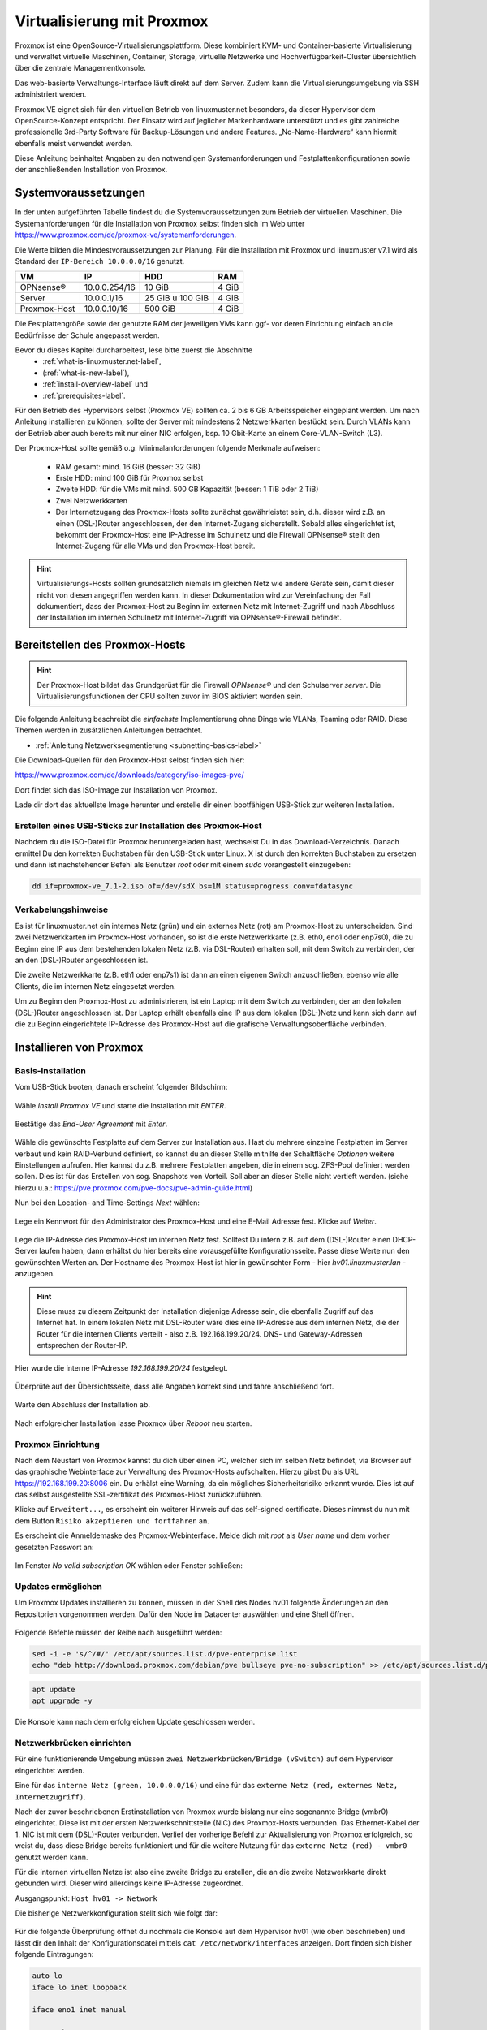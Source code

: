 
.. _install-on-proxmox-label:

============================
 Virtualisierung mit Proxmox
============================

.. sectionauthor:: `@cweikl <https://ask.linuxmuster.net/u/cweikl>`_,
                   `@MachtDochNix <https://ask.linuxmuster.net/u/MachtDochNix>`_

Proxmox ist eine OpenSource-Virtualisierungsplattform. Diese kombiniert KVM- und Container-basierte Virtualisierung und verwaltet virtuelle Maschinen, Container, Storage, virtuelle Netzwerke und Hochverfügbarkeit-Cluster übersichtlich über die zentrale Managementkonsole.

Das web-basierte Verwaltungs-Interface läuft direkt auf dem Server. Zudem kann die Virtualisierungsumgebung via SSH administriert werden.

Proxmox VE eignet sich für den virtuellen Betrieb von linuxmuster.net besonders, da dieser Hypervisor dem OpenSource-Konzept entspricht. Der Einsatz wird auf jeglicher Markenhardware unterstützt und es gibt zahlreiche professionelle 3rd-Party Software für Backup-Lösungen und andere Features. „No-Name-Hardware“ kann hiermit ebenfalls meist verwendet werden.

Diese Anleitung beinhaltet Angaben zu den notwendigen Systemanforderungen und Festplattenkonfigurationen sowie der anschließenden Installation von Proxmox.

Systemvoraussetzungen
=====================

In der unten aufgeführten Tabelle findest du die Systemvoraussetzungen zum Betrieb der virtuellen Maschinen. Die Systemanforderungen für die Installation von Proxmox selbst finden sich im Web unter https://www.proxmox.com/de/proxmox-ve/systemanforderungen. 

Die Werte bilden die Mindestvoraussetzungen zur Planung. Für die Installation mit Proxmox und linuxmuster v7.1 wird als Standard der ``IP-Bereich 10.0.0.0/16`` genutzt.

============ ============= ================ =====
VM           IP            HDD              RAM 
============ ============= ================ =====
OPNsense®    10.0.0.254/16 10 GiB           4 GiB
Server       10.0.0.1/16   25 GiB u 100 GiB 4 GiB
Proxmox-Host 10.0.0.10/16  500 GiB          4 GiB
============ ============= ================ =====

Die Festplattengröße sowie der genutzte RAM der jeweiligen VMs kann ggf- vor deren Einrichtung einfach an die Bedürfnisse der Schule angepasst werden.

Bevor du dieses Kapitel durcharbeitest, lese bitte zuerst die Abschnitte
  + :ref:`what-is-linuxmuster.net-label`,
  + (:ref:`what-is-new-label`),
  +  :ref:`install-overview-label` und
  +  :ref:`prerequisites-label`.

Für den Betrieb des Hypervisors selbst (Proxmox VE) sollten ca. 2 bis 6 GB Arbeitsspeicher eingeplant werden. Um nach Anleitung installieren zu können, sollte der Server mit mindestens 2 Netzwerkkarten bestückt sein. Durch VLANs kann der Betrieb aber auch bereits mit nur einer NIC erfolgen, bsp. 10 Gbit-Karte an einem Core-VLAN-Switch (L3).

Der Proxmox-Host sollte gemäß o.g. Minimalanforderungen folgende Merkmale aufweisen:

  * RAM gesamt: mind. 16 GiB (besser: 32 GiB)
  * Erste HDD: mind 100 GiB für Proxmox selbst
  * Zweite HDD: für die VMs mit mind. 500 GB Kapazität (besser: 1 TiB oder 2 TiB)
  * Zwei Netzwerkkarten
  * Der Internetzugang des Proxmox-Hosts sollte zunächst gewährleistet sein, d.h. dieser wird z.B. an einen (DSL-)Router angeschlossen, der den Internet-Zugang sicherstellt. Sobald alles eingerichtet ist, bekommt der Proxmox-Host eine IP-Adresse im Schulnetz und die Firewall OPNsense® stellt den Internet-Zugang für alle VMs und den Proxmox-Host bereit.

.. hint:: 

   Virtualisierungs-Hosts sollten grundsätzlich niemals im gleichen Netz wie andere Geräte sein, damit dieser nicht von diesen angegriffen werden kann. In dieser Dokumentation wird zur Vereinfachung der Fall dokumentiert, dass der Proxmox-Host zu Beginn im externen Netz mit Internet-Zugriff und nach Abschluss der Installation im internen Schulnetz mit Internet-Zugriff via OPNsense®-Firewall befindet. 

Bereitstellen des Proxmox-Hosts
===============================

.. hint:: 

   Der Proxmox-Host bildet das Grundgerüst für die Firewall *OPNsense®* und
   den Schulserver *server*. Die Virtualisierungsfunktionen der CPU sollten 
   zuvor im BIOS aktiviert worden sein.

Die folgende Anleitung beschreibt die *einfachste* Implementierung ohne Dinge wie VLANs, Teaming oder RAID. Diese Themen 
werden in zusätzlichen Anleitungen betrachtet.

* :ref:`Anleitung Netzwerksegmentierung <subnetting-basics-label>` 

Die Download-Quellen für den Proxmox-Host selbst finden sich hier:

https://www.proxmox.com/de/downloads/category/iso-images-pve/

Dort findet sich das ISO-Image zur Installation von Proxmox.

Lade dir dort das aktuellste Image herunter und erstelle dir einen bootfähigen USB-Stick zur weiteren Installation.

Erstellen eines USB-Sticks zur Installation des Proxmox-Host
------------------------------------------------------------

Nachdem du die ISO-Datei für Proxmox heruntergeladen hast, wechselst Du in das Download-Verzeichnis. Danach ermittel Du den korrekten Buchstaben für den USB-Stick unter Linux. X ist durch den korrekten Buchstaben zu ersetzen und dann ist nachstehender Befehl als Benutzer *root* oder mit einem *sudo* vorangestellt einzugeben:

.. code-block:: console
 
   dd if=proxmox-ve_7.1-2.iso of=/dev/sdX bs=1M status=progress conv=fdatasync
   
Verkabelungshinweise
--------------------

Es ist für linuxmuster.net ein internes Netz (grün) und ein externes Netz (rot) am Proxmox-Host zu unterscheiden. 
Sind zwei Netzwerkkarten im Proxmox-Host vorhanden, so ist die erste Netzwerkkarte (z.B. eth0, eno1 oder enp7s0), die zu 
Beginn eine IP aus dem bestehenden lokalen Netz (z.B. via DSL-Router) erhalten soll, mit dem Switch zu verbinden, der an den (DSL-)Router angeschlossen ist.

Die zweite Netzwerkkarte (z.B. eth1 oder enp7s1) ist dann an einen eigenen Switch anzuschließen, ebenso wie alle Clients, die im internen Netz eingesetzt werden. 

Um zu Beginn den Proxmox-Host zu administrieren, ist ein Laptop mit dem Switch zu verbinden, der an den lokalen (DSL-)Router angeschlossen ist. Der Laptop erhält ebenfalls eine IP aus dem lokalen (DSL-)Netz und kann sich dann auf die zu Beginn eingerichtete IP-Adresse des Proxmox-Host auf die grafische Verwaltungsoberfläche verbinden. 

.. figure:: media/install-on-proxmox_01_network-4-proxmoc-installation.svg
   :align: center
   :alt: Netzwerk für die Proxmox Installation

Installieren von Proxmox
========================

Basis-Installation
------------------

Vom USB-Stick booten, danach erscheint folgender Bildschirm:

.. figure:: media/install-on-proxmox_02_boot-menu.png
   :align: center
   :alt: Proxmox Boot-Menu 

Wähle `Install Proxmox VE` und starte die Installation mit `ENTER`.

.. figure:: media/install-on-proxmox_03_eula.png
   :align: center
   :alt: Proxmox Nutzervereinbarung

Bestätige das `End-User Agreement` mit `Enter`.

.. figure:: media/install-on-proxmox_04_target-harddisk.png
   :align: center
   :alt: Proxmox Installation Wahl der Festplatten

Wähle die gewünschte Festplatte auf dem Server zur Installation aus. Hast du mehrere einzelne Festplatten im Server verbaut und kein RAID-Verbund definiert, so kannst du an dieser Stelle mithilfe der Schaltfläche `Optionen` weitere Einstellungen aufrufen. Hier kannst du z.B. mehrere Festplatten angeben, die in einem sog. ZFS-Pool definiert werden sollen. Dies ist für das Erstellen von sog. Snapshots von Vorteil. Soll aber an dieser Stelle nicht vertieft werden. 
(siehe hierzu u.a.: https://pve.proxmox.com/pve-docs/pve-admin-guide.html)

Nun bei den Location- and Time-Settings `Next` wählen:

.. figure:: media/install-on-proxmox_05_location-and-time-zone.png
   :align: center
   :alt: Proxmox Installation Zeitzone 

Lege ein Kennwort für den Administrator des Proxmox-Host und eine E-Mail
Adresse fest. Klicke auf `Weiter`.

.. figure:: media/install-on-proxmox_06_admin-password.png
   :align: center
   :alt: Proxmox Installation Admin-Passwort

Lege die IP-Adresse des Proxmox-Host im internen Netz fest. Solltest Du intern z.B. auf dem (DSL-)Router einen
DHCP-Server laufen haben, dann erhältst du hier bereits eine vorausgefüllte Konfigurationsseite. Passe diese Werte nun den 
gewünschten Werten an. Der Hostname des Proxmox-Host ist hier in gewünschter Form - hier `hv01.linuxmuster.lan` -
anzugeben.

.. hint::

   Diese muss zu diesem Zeitpunkt der Installation diejenige Adresse sein, die ebenfalls Zugriff auf das Internet hat.
   In einem lokalen Netz mit DSL-Router wäre dies eine IP-Adresse aus dem internen Netz, die der Router für die internen Clients 
   verteilt - also z.B. 192.168.199.20/24. DNS- und Gateway-Adressen entsprechen der Router-IP.

Hier wurde die interne IP-Adresse `192.168.199.20/24` festgelegt.

.. figure:: media/install-on-proxmox_07_network-configuration.png
   :align: center
   :alt: Proxmox Installation Netzwerk Konfiguration

Überprüfe auf der Übersichtsseite, dass alle Angaben korrekt sind und fahre anschließend fort.

.. figure:: media/install-on-proxmox_08_install-summary.png
   :align: center
   :alt: Proxmox Installation Installation Übersicht

Warte den Abschluss der Installation ab.

.. figure:: media/install-on-proxmox_09_install-success.png
   :align: center
   :alt: Proxmox Installation erfolgreich beendet

Nach erfolgreicher Installation lasse Proxmox über `Reboot` neu starten.


Proxmox Einrichtung
-------------------

Nach dem Neustart von Proxmox kannst du dich über einen PC, welcher sich im selben Netz befindet, via Browser auf das graphische Webinterface zur Verwaltung des Proxmox-Hosts aufschalten. Hierzu gibst Du als URL https://192.168.199.20:8006 ein. Du erhälst eine Warning, da ein mögliches Sicherheitsrisiko erkannt wurde. Dies ist auf das selbst ausgestellte SSL-zertifikat des Proxmos-Hiost zurückzuführen. 

Klicke auf ``Erweitert...``, es erscheint ein weiterer Hinweis auf das self-signed certificate. Dieses nimmst du nun mit dem Button ``Risiko akzeptieren und fortfahren`` an.

Es erscheint die Anmeldemaske des Proxmox-Webinterface. Melde dich mit `root` als `User name` und dem vorher gesetzten Passwort an:

.. figure:: media/install-on-proxmox_10_proxmox-login.png
   :align: center
   :alt: Proxmox Web-UI Login

Im Fenster `No valid subscription` `OK` wählen oder Fenster schließen:

.. figure:: media/install-on-proxmox_11_no-valid-subscription.png
   :align: center
   :alt: Proxmox No valid subscription

Updates ermöglichen
-------------------

Um Proxmox Updates installieren zu können, müssen in der Shell des Nodes hv01 folgende Änderungen an den Repositorien vorgenommen werden. Dafür den Node im Datacenter auswählen und eine Shell öffnen.

.. figure:: media/install-on-proxmox_12_open-shell.png
   :align: center
   :alt: Proxmox Open Shell

Folgende Befehle müssen der Reihe nach ausgeführt werden:

.. code::

   sed -i -e 's/^/#/' /etc/apt/sources.list.d/pve-enterprise.list
   echo "deb http://download.proxmox.com/debian/pve bullseye pve-no-subscription" >> /etc/apt/sources.list.d/pve-no-subscription.list


.. hint:

   Falls du die beiden Befehl via copy & paste übernimmst, prüfe, ob in der Eingabekonsole die Hochkommata erhalten bleiben.

.. code::

   apt update
   apt upgrade -y

Die Konsole kann nach dem erfolgreichen Update geschlossen werden.
   
Netzwerkbrücken einrichten
--------------------------

Für eine funktionierende Umgebung müssen ``zwei Netzwerkbrücken/Bridge (vSwitch)`` auf dem Hypervisor eingerichtet werden.

Eine für das ``interne Netz (green, 10.0.0.0/16)`` und eine für das ``externe Netz (red, externes Netz, Internetzugriff)``. 

Nach der zuvor beschriebenen Erstinstallation von Proxmox wurde bislang nur eine sogenannte Bridge (vmbr0) eingerichtet. Diese ist mit der ersten Netzwerkschnittstelle (NIC) des Proxmox-Hosts verbunden. Das Ethernet-Kabel der 1. NIC ist mit dem (DSL)-Router verbunden. Verlief der vorherige Befehl zur Aktualisierung von Proxmox erfolgreich, so weist du, dass diese Bridge bereits funktioniert und für die weitere Nutzung für das ``externe Netz (red) - vmbr0`` genutzt werden kann.

Für die internen virtuellen Netze ist also eine zweite Bridge zu erstellen, die an die zweite Netzwerkkarte direkt gebunden wird. Dieser wird allerdings keine IP-Adresse zugeordnet. 

Ausgangspunkt: ``Host hv01 -> Network``

Die bisherige Netzwerkkonfiguration stellt sich wie folgt dar:

.. figure:: media/install-on-proxmox_13_network.png
   :align: center
   :alt: Proxmox-Übersicht hv01 - Network

Für die folgende Überprüfung öffnet du nochmals die Konsole auf dem Hypervisor hv01 (wie oben beschrieben) und lässt dir den Inhalt der Konfigurationsdatei mittels ``cat /etc/network/interfaces`` anzeigen. Dort finden sich bisher folgende Eintragungen:

.. code::

  auto lo
  iface lo inet loopback

  iface eno1 inet manual

  auto vmbr0
  iface vmbr0 inet static
        address 192.168.199.20
        netmask 255.255.255.0
        gateway 192.168.199.1
        bridge_ports eno1
        bridge_stp off
        bridge_fd 0

  iface eno2 inet manual

.. hint::

   Die Bezeichnungen für die Netzwerkkarten eno1, eno2 können je nach eingesetztem System von der dargestellten Bezeichnung abweichen.

Nun erstellst Du die ``zweite Bridge - vmbr0``:

Dazu wähle das Menü ``Datacenter -> hv01 -> Network ->  Create -> Linux Bridge``

.. figure:: media/install-on-proxmox_14_network-add-bridge.png
   :align: center
   :alt: Proxmox-Übersicht hv01 - Network - Create - Linux Bridge

Es öffent sich ein neues Fenster. Dort sind folgende Einträge nötig:

.. figure:: media/install-on-proxmox_15_create-linux-bridge.png
   :align: center
   :alt: Proxmox Create:Linux-Bridge

Mit `Create` wird die Brücke erstellen.

Anschließend Proxmox über den Button ``Reboot`` oben rechts neu starten, um die neue Netwerklonfiguration zu laden.
Node hv01 muss dafür im Menü ``Datacenter`` links ausgewählt sein:

.. figure:: media/install-on-proxmox_16_reboot.png
   :align: center
   :alt: Proxmox reboot

Die Netzwerkkonfiguration des Proxmox-Host kannst du mit ``cat /etc/network/interfaces`` wie oben gezeigt in der Konsole überprüfen.
Die Datei sollte nachstehende Eintragungen aufweisen. Die angezeigte IP für die Bridge ``vmbr0`` muss der IP-Adresse entsprechen, die bei Installation eingetragenen wurde.

.. code::

  auto lo
  iface lo inet loopback

  iface eno1 inet manual

  iface eno2 inet manual

  auto vmbr0
  iface vmbr0 inet static
        address 192.168.199.20/24
        gateway 192.168.199.1
        bridge-ports eno1
        bridge-stp off
        bridge-fd 0
  #red  

  auto vmbr1
  iface vmbr1 inet manual
        bridge-ports eno2
        bridge-stp off
        bridge-fd 0
  #green

Zur Veranschaulichung eine Grafik, die den Status der Konfiguration zeigt.

.. figure:: media/install-on-proxmox_17_network-eno2.svg
   :align: center
   :alt: eno2 Schnittstelle hinzugefügt

(Optional) Festplatten anpassen
-------------------------------

Zweiten Datenträger als Speicher einbinden
++++++++++++++++++++++++++++++++++++++++++

In diesem Schritt wird die zweite Festplatte in Proxmox eingebunden, um diese als Storage für die virtuellen Maschinen zu nutzen.

.. note::

   Die folgenden Schritte bitte nur dann ausführen, wenn nicht auf einem einzigen Volume Proxmox eingerichtet werden soll!

local-lvm(hv01)-Partition entfernen und Speicher freigeben
++++++++++++++++++++++++++++++++++++++++++++++++++++++++++

Während der Proxmox-Installation wurden die Storages „local“ und „local-lvm“ automatisch auf der ersten Festplatte erstellt. Da anfangs für die Linuxmuster-Maschinen eine zweite Festplatte als „Storage“ eingerichtet wurde, wird „local-lvm“ nicht benötigt. Deshalb wird nun „local-lvm“ entfernt und „local“ durch den freigewordenen Speicher vergrößert, so dass auf der ersten Festplatte der gesamte Speicher dem Hypervisor zur Verfügung steht:

1. auf hv01 oben rechts Shell anklicken:

.. figure:: media/install-on-proxmox_12_open-shell.png
   :align: center
   :alt: Shell aufrufen

2. ``lsblk`` eingeben und mit der Enter-Taste bestätigen; folgende Ausgabe sollte erscheinen:

.. figure:: media/install-on-proxmox_18_console-lsblk-default.png
   :align: center
   :alt: Proxmox Konsole Output lsblk default

Es ist zu sehen, dass die Festplatten sda (931.5G) und sdb (111.8G) vorhanden sind. Die erste Festplatte sda ist eine HDD mit 1 TByte Kapazität und soll nun für die VMs genutzt werden. Die zweite Fstplatte ist eine SSD auf der Proxmox selbst installiert wurde. Von dieser zweiten Platte startet dieses System automatisch Proxmox. Zudem findet sich auf `sdb3` ein sog. `LVM`. Bei der Erstinstallation wurde hier automatisch ein Bereich für die VMs eingerichtet.

Dieser Bereich wird im Folgenden nun gelöscht und der frei werdende PLatz auf `sdb` wird vollständig dem Proxmox-Host zugeordnet. Danach wird die Festplatte `sda` als LVM für die VM eingerichtet.

3. Vorhandene local-lvm entfernen:

.. code::

   lvremove /dev/pve/data

.. figure:: media/install-on-proxmox_19_console-lvremote-question.png
   :align: center
   :alt: Proxmox Konsole Output lvremote question

Bestätige die Nachfrage mit ``y``

.. figure:: media/install-on-proxmox_20_console-lvremote-success.png
   :align: center
   :alt: Proxmox Konsole Output lvremote

4. Speicherbereich von local erweitern:

.. code::

   lvresize -l +100%FREE /dev/pve/root

.. figure:: media/install-on-proxmox_21_console-lvresiz-success.png
   :align: center
   :alt: Proxmox Konsole Output lvresize 

5. Filesystem anpassen:

.. code::

   resize2fs /dev/mapper/pve-root

.. figure:: media/install-on-proxmox_22_console-resize2fs.png
   :align: center
   :alt: Proxmox Konsole Output  

6. Über ``lsblk`` sollte nun zu sehen sein, dass pve-data-Partitionen entfernt wurden:

.. figure:: media/install-on-proxmox_23_console-lsblk-ready.png
   :align: center
   :alt: Proxmox Konsole Output lsblk 

Es ist zu erkennen, dass auf ``/dev/sdb3`` nur noch ``pve-swap`` und ``pve-root`` vorhanden sind. 

7. Auf der Weboberfläche von Proxmox ist der local-lvm Eintrag noch über ``Datacenter → Storage local-lvm (hv01)`` mit dem ``Remove``-Button graphisch zu entfernen:

.. figure:: media/install-on-proxmox_24_storage-default.png
   :align: center
   :alt:  Proxmox-Übersicht Festplatten default

Danach findest Du noch folgenden Speicher:

.. figure:: media/install-on-proxmox_25_storage-after-remove.png
   :align: center
   :alt: Proxmox-Übersicht nach Löschung local-lvm

Die SSD ``/dev/sdb`` steht für den Proxmox-Host zur Verfügung.

Zweiten Datenträger vorbereiten
+++++++++++++++++++++++++++++++

Die erste Festplatte heißt hier sda und ersetzt die pve-data-Partition, die im vorigen Schritt entfernt wurde. Um diese für Proxmox vorzubereiten, stellt man über Konsolenbefehle einige Konfigurationen ein. Falls die Shell noch nicht geöffnet ist, wie oben beschrieben, öffnen und folgende Befehle eingeben:

.. hint::

  Für folgende Schritte: Die Bezeichnungen vg-xxx & lv-xxx Namen solltest du an deine Festplattengrößen 
  entsprechend anpassen, die folgenden Grafiken dienen zur Orientierung: `vg-hdd-1000` eignet sich 
  beispielsweise für ein Volume aus einer HDD mit 1 TByte Kapazität.

1. Datenträger vorher partitionieren z.B mit ``fdisk /dev/sda → , g → n → w`` (über lsblk den richtigen Datenträgernamen herausfinden; in diesem Fall sda)

.. figure:: media/install-on-proxmox_26_console-fdisk.png
   :align: center
   :alt: Proxmox Konsole Output fdisk 

2. Jetzt eine neue Partition auf der Festplatte anlegen - ``pvcreate /dev/sd<xy>1``

Beispiel: 

.. code::

   pvcreate /dev/sda1

und anschließend mit ``y`` bestätigen:

.. figure:: media/install-on-proxmox_27_console-pvcreate.png
   :align: center
   :alt: Proxmox Konsole Output vgcreate 

3. Nun wird eine virtuelle Gruppe auf der ersten Partition der zweiten Festplatte eingerichtet: ``vgcreate vg-<disk>-<size> /dev/sd<xy>1``

Beispiel:

.. code::

   vgcreate vg-hdd-1000 /dev/sda1

.. figure:: media/install-on-proxmox_28_console-vgcreate.png
   :align: center
   :alt: Proxmox Konsole Output vgcreate vg-hdd

4. mit ``lvcreate -l 99%VG -n lv-<disk>-<size> vg-<disk>-<size>`` nun das logical volume erstellen. Hier ist die virtuelle Festplatte eine HDD mit 1 TByte Speicher, weshalb die Namen im Befehl so angepasst werden: 

Beispiel: 

.. code:: 

   lvcreate -l 99%VG -n lv-hdd-1000 vg-hdd-1000

.. figure:: media/install-on-proxmox_29_console-lvcreate.png
   :align: center
   :alt: Proxmox Konsole Output lvcreate

5. ``lvconvert --type thin-pool vg-<disk>-<size>/lv-<disk>-<size>`` konvertiert den Speicherbereich der erstellten virtual group als „thin-pool“:

Beispiel: 

.. code:: 

   lvconvert --type thin-pool vg-hdd-1000/lv-hdd-1000

.. figure:: media/install-on-proxmox_30_console-lvconvert.png
   :align: center
   :alt: Proxmox Konsole Output lvconvert

Datenträger graphisch als Storage in Proxmox anbinden
+++++++++++++++++++++++++++++++++++++++++++++++++++++

1. Im Menü `Datacenter > Storage > Add` wählt man „LVM-Thin“ aus. Im ID-Feld wird der Name des virtuellen Datenträgers angegeben. In diesem Fall ist es eine HDD mit 1 TByte Speicherkapazität, weshalb die Bezeichnung vd-hdd-1000 gewählt wird. Unter Volume Group die erstellte virtuelle Gruppe auswählen, welche hier vg-hdd-1000 ist:

.. figure:: media/install-on-proxmox_31_add-lvm-thin.png
   :align: center
   :alt: Hinzufügen von LVM-Thin 

2. Nun sollte im linken Menü der zweite Storage zu sehen sein, auf welchem die Maschinen für Linuxmuster installiert werden können:

.. figure:: media/install-on-proxmox_32_storage-ready.png
   :align: center
   :alt: Proxmox-Übersicht hv01 zweite Festplatte

Vorbereiten des ISO-Speichers
=============================

Um die v7.1 zu installieren, müssen zwei virtuelle Maschinen angelegt werden. OPNSense und Ubuntu Server 18.04 LTS werden in die VMs installiert.
Dazu ist es erforderlich, dass du die ISO-Images für OPNSense und Ubuntu Server 18.04 LTS auf den Proxmox-Hypervisor in den Datenspeicher für ISO-Images lädst.


OPNsense
--------

Gehe dazu auf ``Datacenter --> <proxmox-host> --> Datenspeicher (z.B. local oder zfsfile)``

Im Kontextmenü klickst du auf ``ISO Images`` und dann auf ``Download from URL``.

.. figure:: media/proxmox-upload-iso-images-01.png
   :align: center
   :alt: Proxmox ISO Images

Es erscheint ein Fenster, in dem du die URL zum Download der jeweiligen ISO-Datei eintragen musst. 

.. hint::

  Der Download funktioniert aber nur für ISO-Dateien. OPNsense bietet das ISO-Image allerdings im bz2 Format in komprimierter Form an. 

Lade daher die Datei zunächst auf deinen PC/Laptop herunter, entpacke die Datei und lade diese ann auf den ISO-Datenspeicher von Proxmox hoch.

Lade ``OPNSense`` herunter und entpacke die Datei: 

.. code::

  wget https://mirror.informatik.hs-fulda.de/opnsense/releases/21.7/OPNsense-21.7.1-OpenSSL-dvd-amd64.iso.bz2

Als Prüfsumme kannst du zur Überprüfung nach dem Download folgenden Befehl nutzen:

.. code:: 

   sha256sum OPNsense-21.7.1-OpenSSL-dvd-amd64.iso

Es muss folgende SHA256-Prüfsumme errechnet werden:

.. code::

  d9062d76a944792577d32cdb35dd9eb9cec3d3ed756e3cfaa0bf25506c72a67b

Stimmen diese überein, entpackst du die bz2 Datei mit folgendem Befehl:

.. code::

   tar xfvj OPNsense-21.7.1-OpenSSL-dvd-amd64.iso.bz2

Lade die entpackte OPNsense ISO-Datei nun auf den Proxmiox ISO-Datenspeicher.

Klicke auf ``ISO Images --> Upload`` und wähle die entpackte ISO-Datei für OPNsense aus.

.. figure:: media/proxmox-upload-iso-images-02.png
   :align: center
   :alt: ISO Image OPNsense


Ubuntu Server
-------------

Lade nun Ubuntu Server auf den ISO-Datenspeicher von Proxmox.

Lade dazu zuerst die ISO-Datei für Ubuntu Server 18.04.6 LTS lokal auf deinen PC/Laptop:

.. code::
   
   wget https://releases.ubuntu.com/bionic/ubuntu-18.04.6-live-server-amd64.iso

Nach dem Download überprüfst du die SHA256-Prüfsumme:

.. code:: 

   sha256sum ubuntu-18.04.6-live-server-amd64.iso

Es muss folgende SHA256-Prüfsumme errechnet werden:

.. code::

  6c647b1ab4318e8c560d5748f908e108be654bad1e165f7cf4f3c1fc43995934

Stimmen diese überein, lädst du nun die ISO-Datei für Ubuntu Server auf den ISO-Datenspeicher von Proxmox.

Rufe wie oben das Fenster auf und gebe die ISO-Datei für Ubuntu Server 18.04.6 LTS ein:

.. figure:: media/proxmox-upload-iso-images-03.png
   :align: center
   :alt: ISO Image Ubuntu Server

Sind beide ISO Images auf den ISO-Speicher in Proxmox verfügbar, richtest du nun die VMs ein.

Vorbereiten der Virtuellen Maschinen
====================================

Anlegen der VM für OPNsense
---------------------------

Um für die OPNsense Firewall eine VM anzulegen, wählst du in der Proxmox - Verwaltungsoberfläche den Button ``Create VM``.

.. figure:: media/proxmox-create-vm.png
   :align: center
   :alt: Proxmox Create VM

Es erscheint nun das Fenster zur Anlage der neuen VM. Trage hier einen Namen für die VM ein, anhand der du Version und Funktion erkennst.

.. figure:: media/proxmox-create-vm-opnsense-01.png
   :align: center
   :alt: Proxmox Create VM

Klicke dann auf ``Next``.

Wähle nun den ISO-Datenspeicher unter ``Storage`` aus. Das ist der Speicher, auf den du vorher die ISO-Images abgelegt hast.
Wähle dann das ISO image der OPNsense aus.

.. figure:: media/proxmox-create-vm-opnsense-02.png
   :align: center
   :alt: Proxmox Create VM: ISO image

Klicke dann auf ``Next``.

Belasse hier zunächst alle Voreinstellungen für Grafikkarte und Festplatten-Controller wie angezeigt.

.. figure:: media/proxmox-create-vm-opnsense-03.png
   :align: center
   :alt: Proxmox Create VM: System

Klicke dann auf ``Next``.

Wähle nun hier unter ``Storage`` den geeigneten Datenspeicher auf, um die Festplatte der VM dort abzulegen. In der Abb. wird der Datenspeicher ``Dataset`` verwendet.
In dem Drop-down Menü siehst du alle in deinem System verfügbaren Datenspeicher.

.. figure:: media/proxmox-create-vm-opnsense-04.png
   :align: center
   :alt: Proxmox Create VM: Disks

Klicke dann auf ``Next``.

Gebe nun für die CPU Sockel und Kerne an.

.. figure:: media/proxmox-create-vm-opnsense-05.png
   :align: center
   :alt: Proxmox Create VM: CPU

Klicke dann auf ``Next``.

Gebe nun für die Firewall die gewünschte Größe des Arbeitsspeichers an.

.. figure:: media/proxmox-create-vm-opnsense-06.png
   :align: center
   :alt: Proxmox Create VM: RAM

Klicke dann auf ``Next``.

Gebe danach die ``Bridge vmbr0`` für die einzurichtende Netzwerkkarte an. Die zweite Netzwerkkarte fügst du nach Anlage der VM hinzu. Dies muss noch vor der eigentlichen Installation erfolgen.

.. figure:: media/proxmox-create-vm-opnsense-07.png
   :align: center
   :alt: Proxmox Create VM: NIC

Klicke dann auf ``Next``.

Zum Abschluss siehst du nochmals alle Einstellungen für die VM. Überprüfe diese. Solltest du Änderungen vornehmen wollen, kannst du auf die entsprechende Reiterkarte klicken, Änderungen durchführen und wieder zur Reiterkarte ``Confirm`` wechseln.

.. figure:: media/proxmox-create-vm-opnsense-08.png
   :align: center
   :alt: Proxmox Create VM: Confirm

Achte darauf, dass die Option ``Start after created`` unbedingt ``deaktiviert`` ist. 

Klicke dann auf ``Next``.

Nachdem die VM angelegt wurde, wähle diese aus und klicke auf den Eintrag ``Hardware``.

.. figure:: media/proxmox-create-vm-opnsense-09.png
   :align: center
   :alt: Proxmox Create VM: Hardware

Füge nun die zweite Netzwerkkarte hinzu oder ggf. weitere NICs.
Klicke hierzu oben auf die Reiterkarte ``Add``. Es erscheint ein Drop-down Menü. Wähle hier den Eintrag ``Network Device``.

.. figure:: media/proxmox-create-vm-opnsense-10.png
   :align: center
   :alt: Proxmox Create VM: Add 2nd NIC

Wähle als Bridge die zweite zuvor eingerichtete Bridge - hier ``vmbr1``. 

Achte für die weitere Installation darauf, wie du die Bridges zugeordnet hast:

1. vmbr 0 - externes Netzwerk: red
2. vmbr 1 - internes Netzwerk: green

Klicke auf ``Add`` und kontrolliere dann nochmals alle Einstellungen der neu angelegten VM.

Die eigentliche Installation von OPNsense in der VM folgt später und ist hier dokumentiert :ref:`install-from-scratch-label`

Anlegen der VM für linuxmuster server
-------------------------------------

Um für die den linuxmuster.net Server v7.1 eine VM anzulegen, wählst du in der Proxmox - Verwaltungsoberfläche den Button ``Create VM``.

.. figure:: media/proxmox-create-vm.png
   :align: center
   :alt: Proxmox Create VM

Es erscheint nun das Fenster zur Anlage der neuen VM. Trage hier einen Namen für die VM ein, anhand der du Version und Funktion erkennst.

.. figure:: media/proxmox-create-vm-ubuntu-server-01.png
   :align: center
   :alt: Proxmox Create VM

Klicke dann auf ``Next``.

Wähle nun den ISO-Datenspeicher unter Storage aus. Das ist der Speicher auf den du vorher die ISO-Images abgelegt hast.
Wähle dann das ISO image der OPNsense aus.

.. figure:: media/proxmox-create-vm-ubuntu-server-02.png
   :align: center
   :alt: Proxmox Create VM: ISO image

Klicke dann auf ``Next``.

Belasse hier zunächst alle Voreinstellungen für Grafikkarte und Festplatten-Controller wie angezeigt.

.. figure:: media/proxmox-create-vm-ubuntu-server-03.png
   :align: center
   :alt: Proxmox Create VM: System

Klicke dann auf ``Next``.

Wähle nun hier unter ``Storage`` den geeigneten Datenspeicher aus, um die Festplatte der VM dort abzulegen. In der Abb. wird der Datenspeicher ``Dataset`` verwendet.
In dem Drop-down Menü siehst du alle in deinem System verfügbaren Datenspeicher.

.. figure:: media/proxmox-create-vm-ubuntu-server-04.png
   :align: center
   :alt: Proxmox Create VM: Disks

Für die erste Festplatte wählst du wie in obiger Abb. z.B. 25 GiB.

Füge dann mit dem Button unten links ``Add`` eine weitere Festplatte hinzu. Wähle hierbei wieder den geeigneten Datenspeicher aus und gebe nun die Größe z.B. 100 GiB, oder direkt für deine Schule die gewünschte Größe z.B. 500 GiB aus.

.. figure:: media/proxmox-create-vm-ubuntu-server-05.png
   :align: center
   :alt: Proxmox Create VM: Disks

Klicke dann auf ``Next``.

Gebe nun für die CPU Sockel und Kerne an.

.. figure:: media/proxmox-create-vm-ubuntu-server-06.png
   :align: center
   :alt: Proxmox Create VM: CPU

Klicke dann auf ``Next``.

Gebe nun für den Server die gewünschte Größe des Arbeitsspeichers an.

.. figure:: media/proxmox-create-vm-ubuntu-server-07.png
   :align: center
   :alt: Proxmox Create VM: RAM

Klicke dann auf ``Next``.

Gebe danach die Bridge vmbr1 für die einzurichtende Netzwerkkarte an. Dies muss die Bridge für das interne Netz (green) sein.

.. figure:: media/proxmox-create-vm-ubuntu-server-08.png
   :align: center
   :alt: Proxmox Create VM: NIC

Klicke dann auf ``Next``.

Zum Abschluss siehst du nochmals alle getroffenen Einstellungen. Überprüfe diese. Solltest du Änderungen vornehmen wollen, kannst du auf die entsprechende Reiterkarte klicken, Änderungen durchführen und wieder zur Reiterkarte ``Confirm`` wechseln.

.. figure:: media/proxmox-create-vm-ubuntu-server-09.png
   :align: center
   :alt: Proxmox Create VM: Confirm

Achte darauf, dass die Option ``Start after created`` unbedingt ``deaktiviert`` ist. 

Klicke dann auf ``Next``.

Nachdem die VM angelegt wurde, siehst du diese links im Verzeichnisbaum deines Proxmox-Host, in dem alle VMs dargestellt werden.

.. figure:: media/proxmox-create-vm-ubuntu-server-10.png
   :align: center
   :alt: Proxmox VMs: Overview

Die eigentliche Installation des Servers in der VM folgt später und ist hier dokumentiert :ref:`install-from-scratch-label`

Boot-Optionen
-------------

Um bei der from Scratch Installation von CD zu starten, wählst du die VM aus, klickst auf ``Options`` und klickst oben auf den Menüeintrag ``Edit``.

.. figure:: media/proxmox-vm-boot-order-01.png
   :align: center
   :alt: Proxmox VM: Boot order

Markiere mit der Maus den Eintrag ide2 (CD) und ziehe diesen an Position 1.

vorher:

.. figure:: media/proxmox-vm-boot-order-02.png
   :align: center
   :alt: Proxmox VM: Boot order start

nachher:

.. figure:: media/proxmox-vm-boot-order-03.png
   :align: center
   :alt: Proxmox VM: Boot order changed

Dies führst du für die OPNsense VM und für die Ubuntu Server VM durch.

Nach abgeschlossender Installation musst du daran denken, die CD wieder auszuwerfen und in den VMs die Boot_Reihenfolge wieder so zuändern, dass zuerst von Festplatte gebootet wird.

Installiere nun gemäß der Anleitung: :ref:`install-from-scratch-label`










